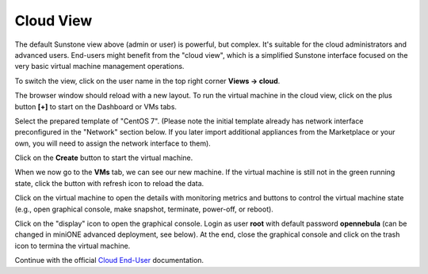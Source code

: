 .. _basic_sunstone_cloud:

==========
Cloud View
==========

The default Sunstone view above (admin or user) is powerful, but complex. It's suitable for the cloud administrators and advanced users. End-users might benefit from the "cloud view", which is a simplified Sunstone interface focused on the very basic virtual machine management operations.

To switch the view, click on the user name in the top right corner **Views → cloud**.

|images-sunstone-cloud-views|

The browser window should reload with a new layout. To run the virtual machine in the cloud view, click on the plus button **[+]** to start on the Dashboard or VMs tabs.

|images-sunstone-cloud-vm-add|

Select the prepared template of "CentOS 7". (Please note the initial template already has network interface preconfigured in the "Network" section below. If you later import additional appliances from the Marketplace or your own, you will need to assign the network interface to them).

Click on the **Create** button to start the virtual machine.

|images-sunstone-cloud-vm-create.png|

When we now go to the **VMs** tab, we can see our new machine. If the virtual machine is still not in the green running state, click the button with refresh icon to reload the data.

|images-sunstone-cloud-vm.png|

Click on the virtual machine to open the details with monitoring metrics and buttons to control the virtual machine state (e.g., open graphical console, make snapshot, terminate, power-off, or reboot).

|images-sunstone-cloud-vm-control|

Click on the "display" icon to open the graphical console. Login as user **root** with default password **opennebula** (can be changed in miniONE advanced deployment, see below). At the end, close the graphical console and click on the trash icon to termina the virtual machine.

Continue with the official `Cloud End-User <http://docs.opennebula.io/stable/operation/sunstone_enduser/>`_ documentation.

.. |images-sunstone-cloud-views| image:: /images/sunstone-cloud-views.png
.. |images-sunstone-cloud-vm-add| image:: /images/sunstone-cloud-vm-add.png
.. |images-sunstone-cloud-vm-create.png| image:: /images/sunstone-cloud-vm-create.png
.. |images-sunstone-cloud-vm.png| image:: /images/sunstone-cloud-vm.png
.. |images-sunstone-cloud-vm-control| image:: /images/sunstone-cloud-vm-control.png
